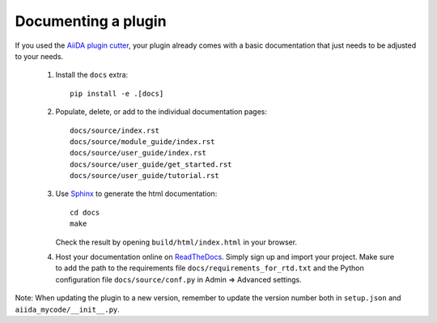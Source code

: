 ====================
Documenting a plugin
====================

If you used the `AiiDA plugin cutter`_,  your plugin already comes with a basic
documentation that just needs to be adjusted to your needs.

 #. Install the ``docs`` extra::

        pip install -e .[docs]

 #. Populate, delete, or add to the individual documentation pages::

        docs/source/index.rst
        docs/source/module_guide/index.rst
        docs/source/user_guide/index.rst
        docs/source/user_guide/get_started.rst
        docs/source/user_guide/tutorial.rst
    
 #. Use `Sphinx`_ to generate the html documentation::

        cd docs
        make

    Check the result by opening ``build/html/index.html`` in your browser.

 #. Host your documentation online on ReadTheDocs_.
    Simply sign up and import your project.  Make sure to add the path to the
    requirements file ``docs/requirements_for_rtd.txt`` and the Python
    configuration file ``docs/source/conf.py`` in Admin => Advanced settings.

Note: When updating the plugin to a new version, remember to update the
version number both in ``setup.json`` and ``aiida_mycode/__init__.py``.

.. _aiida plugin cutter: https://github.com/aiidateam/aiida-plugin-cutter
.. _ReadTheDocs: http://readthedocs.org/
.. _sphinx: http://www.sphinx-doc.org/en/master/
